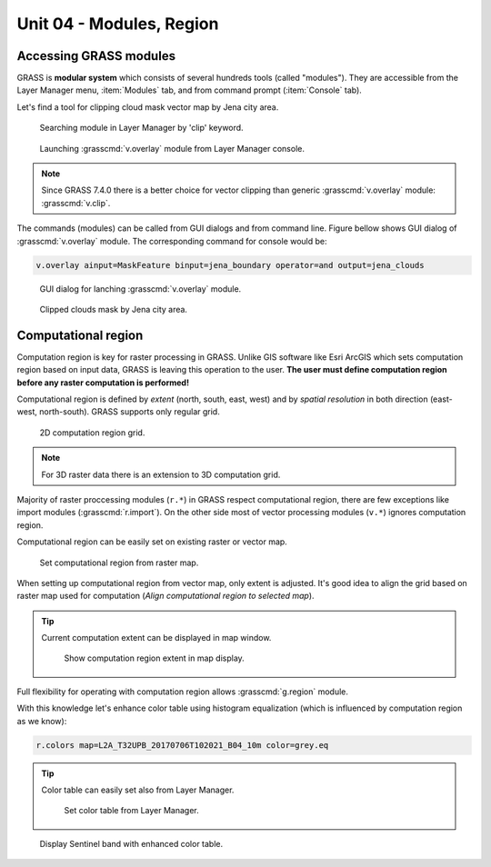 Unit 04 - Modules, Region
=========================

Accessing GRASS modules
-----------------------

GRASS is **modular system** which consists of several hundreds tools
(called "modules"). They are accessible from the Layer Manager menu,
:item:`Modules` tab, and from command prompt (:item:`Console` tab).

Let's find a tool for clipping cloud mask vector map by Jena city
area.

.. figure:: ../images/units/04/modules-tab.svg

   Searching module in Layer Manager by 'clip' keyword.

.. figure:: ../images/units/04/modules-cmd.png

   Launching :grasscmd:`v.overlay` module from Layer Manager console.

.. note:: Since GRASS 7.4.0 there is a better choice for vector clipping
   than generic :grasscmd:`v.overlay` module: :grasscmd:`v.clip`.

The commands (modules) can be called from GUI dialogs and from command
line. Figure bellow shows GUI dialog of :grasscmd:`v.overlay`
module. The corresponding command for console would be:

.. code-block:: bash

   v.overlay ainput=MaskFeature binput=jena_boundary operator=and output=jena_clouds

.. figure:: ../images/units/04/v-overlay.svg

   GUI dialog for lanching :grasscmd:`v.overlay` module.

.. figure:: ../images/units/04/jena-clouds.png

   Clipped clouds mask by Jena city area.

Computational region
--------------------

Computation region is key for raster processing in GRASS. Unlike GIS
software like Esri ArcGIS which sets computation region based on input
data, GRASS is leaving this operation to the user. **The user must
define computation region before any raster computation is performed!**

Computational region is defined by *extent* (north, south, east, west)
and by *spatial resolution* in both direction (east-west,
north-south). GRASS supports only regular grid.

.. figure:: ../images/units/04/region2d.png
              
   2D computation region grid.

.. note:: For 3D raster data there is an extension to 3D computation
   grid.

Majority of raster proccessing modules (``r.*``) in GRASS respect
computational region, there are few exceptions like import modules
(:grasscmd:`r.import`). On the other side most of vector processing
modules (``v.*``) ignores computation region.

Computational region can be easily set on existing raster or vector
map.

.. figure:: ../images/units/04/comp-region-raster.png

   Set computational region from raster map.

When setting up computational region from vector map, only
extent is adjusted. It's good idea to align the grid based on
raster map used for computation (*Align computational region to
selected map*).
          
.. tip:: Current computation extent can be displayed in map window.

   .. figure:: ../images/units/04/show-comp-region.png

      Show computation region extent in map display.

Full flexibility for operating with computation region allows
:grasscmd:`g.region` module.

With this knowledge let's enhance color table using histogram
equalization (which is influenced by computation region as we know):

.. code-block:: bash

   r.colors map=L2A_T32UPB_20170706T102021_B04_10m color=grey.eq

.. tip:: Color table can easily set also from Layer Manager.

         .. figure:: ../images/units/04/r-colors-menu.png

            Set color table from Layer Manager.
            
.. figure:: ../images/units/04/r-colors-jena.png
   :class: middle
   
   Display Sentinel band with enhanced color table.
